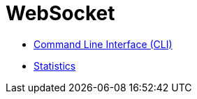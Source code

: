 = WebSocket

* link:Command%20Line%20Interface%20%28CLI%29.adoc[Command Line Interface (CLI)]
* link:Statistics.adoc[Statistics]